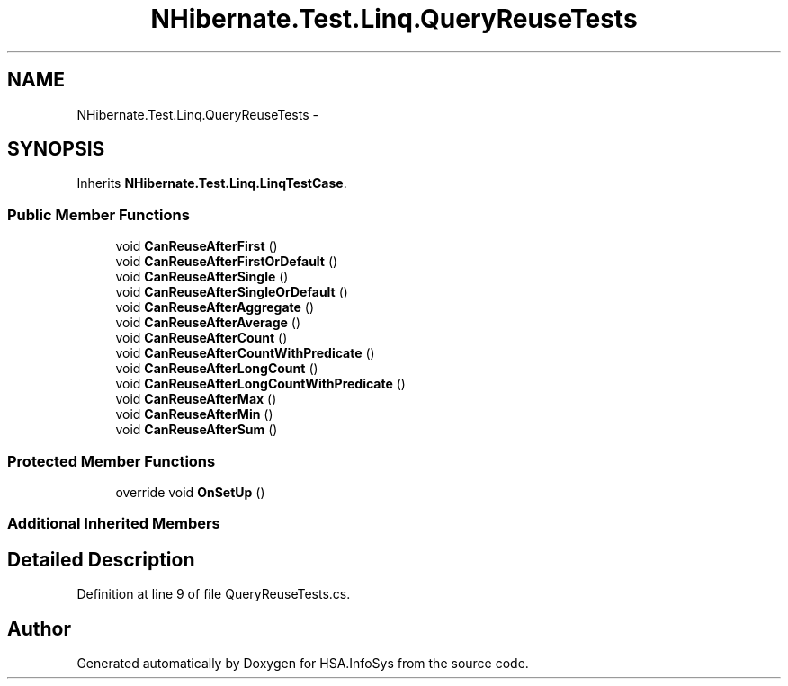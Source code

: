 .TH "NHibernate.Test.Linq.QueryReuseTests" 3 "Fri Jul 5 2013" "Version 1.0" "HSA.InfoSys" \" -*- nroff -*-
.ad l
.nh
.SH NAME
NHibernate.Test.Linq.QueryReuseTests \- 
.SH SYNOPSIS
.br
.PP
.PP
Inherits \fBNHibernate\&.Test\&.Linq\&.LinqTestCase\fP\&.
.SS "Public Member Functions"

.in +1c
.ti -1c
.RI "void \fBCanReuseAfterFirst\fP ()"
.br
.ti -1c
.RI "void \fBCanReuseAfterFirstOrDefault\fP ()"
.br
.ti -1c
.RI "void \fBCanReuseAfterSingle\fP ()"
.br
.ti -1c
.RI "void \fBCanReuseAfterSingleOrDefault\fP ()"
.br
.ti -1c
.RI "void \fBCanReuseAfterAggregate\fP ()"
.br
.ti -1c
.RI "void \fBCanReuseAfterAverage\fP ()"
.br
.ti -1c
.RI "void \fBCanReuseAfterCount\fP ()"
.br
.ti -1c
.RI "void \fBCanReuseAfterCountWithPredicate\fP ()"
.br
.ti -1c
.RI "void \fBCanReuseAfterLongCount\fP ()"
.br
.ti -1c
.RI "void \fBCanReuseAfterLongCountWithPredicate\fP ()"
.br
.ti -1c
.RI "void \fBCanReuseAfterMax\fP ()"
.br
.ti -1c
.RI "void \fBCanReuseAfterMin\fP ()"
.br
.ti -1c
.RI "void \fBCanReuseAfterSum\fP ()"
.br
.in -1c
.SS "Protected Member Functions"

.in +1c
.ti -1c
.RI "override void \fBOnSetUp\fP ()"
.br
.in -1c
.SS "Additional Inherited Members"
.SH "Detailed Description"
.PP 
Definition at line 9 of file QueryReuseTests\&.cs\&.

.SH "Author"
.PP 
Generated automatically by Doxygen for HSA\&.InfoSys from the source code\&.
